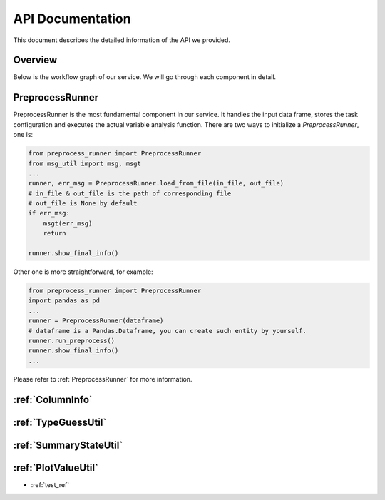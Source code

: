 API Documentation
=================

This document describes the detailed information of the API we provided.

Overview
--------

Below is the workflow graph of our service. We will go through each component in detail.

.. image:: images/workflow.png

PreprocessRunner
----------------

PreprocessRunner is the most fundamental component in our service. It handles the input data frame, stores the task configuration
and executes the actual variable analysis function. There are two ways to initialize a *PreprocessRunner*, one is:

.. code-block:: python1

    from preprocess_runner import PreprocessRunner
    from msg_util import msg, msgt
    ...
    runner, err_msg = PreprocessRunner.load_from_file(in_file, out_file)
    # in_file & out_file is the path of corresponding file
    # out_file is None by default
    if err_msg:
        msgt(err_msg)
        return

    runner.show_final_info()

Other one is more straightforward, for example:

.. code-block:: python2

    from preprocess_runner import PreprocessRunner
    import pandas as pd
    ...
    runner = PreprocessRunner(dataframe)
    # dataframe is a Pandas.Dataframe, you can create such entity by yourself.
    runner.run_preprocess()
    runner.show_final_info()
    ...

Please refer to :ref:`PreprocessRunner` for more information.


:ref:`ColumnInfo`
------------------

:ref:`TypeGuessUtil`
--------------------

:ref:`SummaryStateUtil`
-----------------------

:ref:`PlotValueUtil`
----------------------
* :ref:`test_ref`
